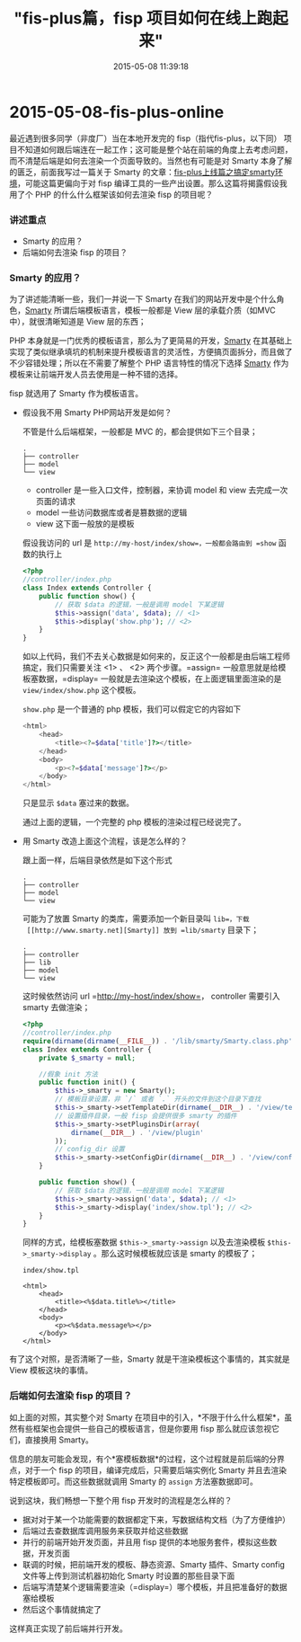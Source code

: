 #+TITLE: "fis-plus篇，fisp 项目如何在线上跑起来"
#+DATE: 2015-05-08 11:39:18
#+CATEGORIES: fisbook
#+AUTHOR: 

* 2015-05-08-fis-plus-online

最近遇到很多同学（非度厂）当在本地开发完的 fisp（指代fis-plus，以下同）
项目不知道如何跟后端连在一起工作；这可能是整个站在前端的角度上去考虑问题，而不清楚后端是如何去渲染一个页面导致的。当然也有可能是对
Smarty 本身了解的匮乏，前面我写过一篇关于 Smarty
的文章：[[http://www.orrafy.com/posts/fisbook/fisp-online-smarty/][fis-plus上线篇之搞定smarty环境]]，可能这篇更偏向于对
fisp 编译工具的一些产出设置。那么这篇将揭露假设我用了个 PHP
的什么什么框架该如何去渲染 fisp 的项目呢？

*** 讲述重点
:PROPERTIES:
:CUSTOM_ID: 讲述重点
:END:
- Smarty 的应用？
- 后端如何去渲染 fisp 的项目？

*** Smarty 的应用？
:PROPERTIES:
:CUSTOM_ID: smarty-的应用
:END:
为了讲述能清晰一些，我们一并说一下 Smarty
在我们的网站开发中是个什么角色，[[http://www.smarty.net][Smarty]]
所谓后端模板语言，模板一般都是 View
层的承载介质（如MVC中），就很清晰知道是 View 层的东西；

PHP
本身就是一门优秀的模板语言，那么为了更简易的开发，[[http://www.smarty.net][Smarty]]
在其基础上实现了类似继承填坑的机制来提升模板语言的灵活性，方便搞页面拆分，而且做了不少容错处理；所以在不需要了解整个
PHP 语言特性的情况下选择 [[http://www.smarty.net][Smarty]]
作为模板来让前端开发人员去使用是一种不错的选择。

fisp 就选用了 Smarty 作为模板语言。

- 假设我不用 Smarty PHP网站开发是如何？

  不管是什么后端框架，一般都是 MVC 的，都会提供如下三个目录；

  #+begin_example
  .
  ├── controller
  ├── model
  └── view
  #+end_example

  - controller 是一些入口文件，控制器，来协调 model 和 view
    去完成一次页面的请求
  - model 一些访问数据库或者是篡数据的逻辑
  - view 这下面一般放的是模板

  假设我访问的 url 是 =http://my-host/index/show=，一般都会路由到 =show=
  函数的执行上

  #+begin_src php
  <?php
  //controller/index.php
  class Index extends Controller {
      public function show() {
          // 获取 $data 的逻辑，一般是调用 model 下某逻辑
          $this->assign('data', $data); // <1>
          $this->display('show.php'); // <2>
      } 
  }
  #+end_src

  如以上代码，我们不去关心数据是如何来的，反正这个一般都是由后端工程师搞定，我们只需要关注
  <1> 、 <2> 两个步骤。=assign= 一般意思就是给模板塞数据，=display=
  一般就是去渲染这个模板，在上面逻辑里面渲染的是 =view/index/show.php=
  这个模板。

  =show.php= 是一个普通的 php 模板，我们可以假定它的内容如下

  #+begin_src php
  <html>
      <head>
          <title><?=$data['title']?></title>
      </head>
      <body>
          <p><?=$data['message']?></p>
      </body>
  </html>
  #+end_src

  只是显示 =$data= 塞过来的数据。

  通过上面的逻辑，一个完整的 php 模板的渲染过程已经说完了。

- 用 Smarty 改造上面这个流程，该是怎么样的？

  跟上面一样，后端目录依然是如下这个形式

  #+begin_example
  .
  ├── controller
  ├── model
  └── view
  #+end_example

  可能为了放置 Smarty 的类库，需要添加一个新目录叫 =lib=，下载
  [[http://www.smarty.net][Smarty]] 放到 =lib/smarty= 目录下；

  #+begin_example
  .
  ├── controller
  ├── lib
  ├── model
  └── view
  #+end_example

  这时候依然访问 url =http://my-host/index/show=， controller 需要引入
  smarty 去做渲染；

  #+begin_src php
  <?php
  //controller/index.php
  require(dirname(dirname(__FILE__)) . '/lib/smarty/Smarty.class.php'); //引入 smarty
  class Index extends Controller {
      private $_smarty = null;

      //假象 init 方法
      public function init() {
          $this->_smarty = new Smarty();
          // 模板目录设置，非 `/` 或者 `.` 开头的文件到这个目录下查找
          $this->_smarty->setTemplateDir(dirname(__DIR__) . '/view/template');
          // 设置插件目录，一般 fisp 会提供很多 smarty 的插件
          $this->_smarty->setPluginsDir(array(
              dirname(__DIR__) . '/view/plugin'
          ));
          // config_dir 设置
          $this->_smarty->setConfigDir(dirname(__DIR__) . '/view/config');
      }

      public function show() {
          // 获取 $data 的逻辑，一般是调用 model 下某逻辑
          $this->_smarty->assign('data', $data); // <1>
          $this->_smarty->display('index/show.tpl'); // <2>
      } 
  }
  #+end_src

  同样的方式，给模板塞数据 =$this->_smarty->assign= 以及去渲染模板
  =$this->_smarty->display= 。那么这时候模板就应该是 smarty 的模板了；

  =index/show.tpl=

  #+begin_src smarty
  <html>
      <head>
          <title><%$data.title%></title>
      </head>
      <body>
          <p><%$data.message%></p>
      </body>
  </html>
  #+end_src

有了这个对照，是否清晰了一些，Smarty 就是干渲染模板这个事情的，其实就是
View 模板这块的事情。

*** 后端如何去渲染 fisp 的项目？
:PROPERTIES:
:CUSTOM_ID: 后端如何去渲染-fisp-的项目
:END:
如上面的对照，其实整个对 Smarty
在项目中的引入，*不限于什么什么框架*，虽然有些框架也会提供一些自己的模板语言，但是你要用
fisp 那么就应该忽视它们，直接换用 Smarty。

信息的朋友可能会发现，有个*塞模板数据*的过程，这个过程就是前后端的分界点，对于一个
fisp 的项目，编译完成后，只需要后端实例化 Smarty
并且去渲染特定模板即可。而这些数据就调用 Smarty 的 =assign=
方法塞数据即可。

说到这块，我们畅想一下整个用 fisp 开发时的流程是怎么样的？

- 据对对于某一个功能需要的数据都定下来，写数据结构文档（为了方便维护）
- 后端过去查数据库调用服务来获取并给这些数据
- 并行的前端开始开发页面，并且用 fisp
  提供的本地服务套件，模拟这些数据，开发页面
- 联调的时候，把前端开发的模板、静态资源、Smarty 插件、Smarty
  config文件等上传到测试机器初始化 Smarty 时设置的那些目录下面
- 后端写清楚某个逻辑需要渲染（=display=）哪个模板，并且把准备好的数据塞给模板
- 然后这个事情就搞定了

这样真正实现了前后端并行开发。
